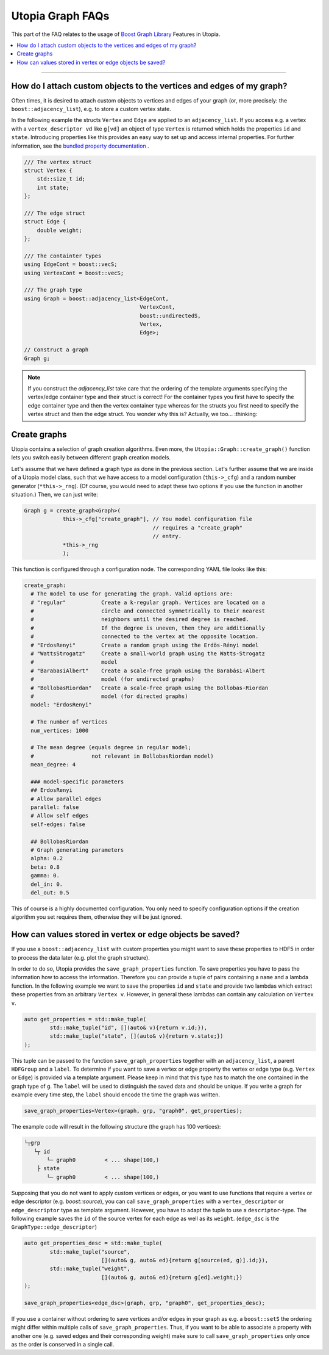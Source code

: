 Utopia Graph FAQs
=================

This part of the FAQ relates to the usage of
`Boost Graph Library
<https://www.boost.org/doc/libs/1_69_0/libs/graph/doc/index.html>`_ Features in
Utopia.

.. contents::
   :local:
   :depth: 1

----

How do I attach custom objects to the vertices and edges of my graph?
---------------------------------------------------------------------

Often times, it is desired to attach custom objects to vertices and edges of
your graph (or, more precisely: the ``boost::adjacency_list``), e.g.
to store a custom vertex state.


In the following example the structs ``Vertex`` and ``Edge`` are applied to an
``adjacency_list``. If you access e.g. a vertex with a ``vertex_descriptor vd``
like ``g[vd]`` an object of type ``Vertex`` is returned which holds the properties
``id`` and ``state``.
Introducing properties like this provides an easy way to set up and access 
internal properties. For further information, see the `bundled property documentation 
<https://www.boost.org/doc/libs/1_62_0/libs/graph/doc/bundles.html>`_ .

.. code-block:: c++

    /// The vertex struct
    struct Vertex {
        std::size_t id;
        int state;
    };

    /// The edge struct
    struct Edge {
        double weight;
    };

    /// The containter types
    using EdgeCont = boost::vecS;
    using VertexCont = boost::vecS;

    /// The graph type 
    using Graph = boost::adjacency_list<EdgeCont,
                                        VertexCont,
                                        boost::undirectedS,
                                        Vertex,
                                        Edge>;

    // Construct a graph
    Graph g;

.. note::

    If you construct the `adjacency_list` take care that the ordering of the 
    template arguments specifying the vertex/edge container type and their 
    struct is correct! For the container types you first have to specify the 
    edge container type and then the vertex container type whereas for the structs
    you first need to specify the vertex struct and then the edge struct.
    You wonder why this is? Actually, we too... :thinking:

Create graphs
-------------
Utopia contains a selection of graph creation algorithms. Even more, the 
``Utopia::Graph::create_graph()`` function lets you switch easily between 
different graph creation models.

Let's assume that we have defined a graph type as done in the previous section.
Let's further assume that we are inside of a Utopia model class, such that we
have access to a model configuration (``this->_cfg``) and a random number 
generator (``*this->_rng``). (Of course, you would need to adapt these two
options if you use the function in another situation.)
Then, we can just write:

.. code-block:: c++

    Graph g = create_graph<Graph>(
                this->_cfg["create_graph"], // You model configuration file
                                            // requires a "create_graph"
                                            // entry. 
                *this->_rng
                );

This function is configured through a configuration node. The corresponding
YAML file looks like this:

.. code-block:: YAML

    create_graph:
      # The model to use for generating the graph. Valid options are:
      # "regular"           Create a k-regular graph. Vertices are located on a
      #                     circle and connected symmetrically to their nearest
      #                     neighbors until the desired degree is reached.
      #                     If the degree is uneven, then they are additionally 
      #                     connected to the vertex at the opposite location.
      # "ErdosRenyi"        Create a random graph using the Erdös-Rényi model
      # "WattsStrogatz"     Create a small-world graph using the Watts-Strogatz
      #                     model
      # "BarabasiAlbert"    Create a scale-free graph using the Barabási-Albert 
      #                     model (for undirected graphs)
      # "BollobasRiordan"   Create a scale-free graph using the Bollobas-Riordan
      #                     model (for directed graphs)
      model: "ErdosRenyi"

      # The number of vertices
      num_vertices: 1000

      # The mean degree (equals degree in regular model;
      #                  not relevant in BollobasRiordan model)
      mean_degree: 4

      ### model-specific parameters
      ## ErdosRenyi
      # Allow parallel edges
      parallel: false
      # Allow self edges
      self-edges: false

      ## BollobasRiordan
      # Graph generating parameters
      alpha: 0.2
      beta: 0.8
      gamma: 0.
      del_in: 0.
      del_out: 0.5


This of course is a highly documented configuration. You only need to specify
configuration options if the creation algorithm you set requires them, otherwise
they will be just ignored.


How can values stored in vertex or edge objects be saved?
-------------------------------------

If you use a ``boost::adjacency_list`` with custom properties you might want to
save these properties to HDF5 in order to process the data later (e.g. plot
the graph structure).

In order to do so, Utopia provides the ``save_graph_properties`` function.
To save properties you have to pass the information how to access the
information. Therefore you can provide a tuple of pairs containing a ``name`` and
a lambda function. In the following example we want to save the properties ``id``
and ``state`` and provide two lambdas which extract these properties from an
arbitrary ``Vertex v``.
However, in general these lambdas can contain any calculation on ``Vertex v``.


.. code-block:: c++

    auto get_properties = std::make_tuple(
            std::make_tuple("id", [](auto& v){return v.id;}),
            std::make_tuple("state", [](auto& v){return v.state;})
    );


This tuple can be passed to the function ``save_graph_properties`` together with
an ``adjacency_list``, a parent ``HDFGroup`` and a ``label``. To determine if you
want to save a vertex or edge property the vertex or edge type (e.g. ``Vertex``
or ``Edge``) is provided via a template argument. Please keep in mind that this
type has to match the one contained in the graph type of ``g``.
The ``label`` will be used to distinguish the saved data and should be unique.
If you write a graph for example every time step, the ``label`` should encode the
time the graph was written.


.. code-block:: c++

    save_graph_properties<Vertex>(graph, grp, "graph0", get_properties);

The example code will result in the following structure (the graph
has 100 vertices):

.. code-block::

    └┬grp
       └┬ id
           └─ graph0         < ... shape(100,)
        ├ state
           └─ graph0         < ... shape(100,)

Supposing that you do not want to apply custom vertices or edges, or you want
to use functions that require a vertex or edge descriptor (e.g. `boost::source`),
you can call ``save_graph_properties`` with a ``vertex_descriptor`` or
``edge_descriptor`` type as template argument. However, you have to adapt the
tuple to use a ``descriptor``-type.
The following example saves the ``id`` of the source vertex for each edge as well
as its ``weight``. (``edge_dsc`` is the ``GraphType::edge_descriptor``)

.. code-block:: c++

    auto get_properties_desc = std::make_tuple(
            std::make_tuple("source",
                            [](auto& g, auto& ed){return g[source(ed, g)].id;}),
            std::make_tuple("weight",
                            [](auto& g, auto& ed){return g[ed].weight;})
    );

    save_graph_properties<edge_dsc>(graph, grp, "graph0", get_properties_desc);


If you use a container without ordering to save vertices and/or edges in your
graph as e.g. a ``boost::setS`` the ordering might differ within multiple calls
of ``save_graph_properties``. Thus, if you want to be able to associate a
property with another one (e.g. saved edges and their corresponding weight)
make sure to call ``save_graph_properties`` only once as the order is conserved
in a single call.